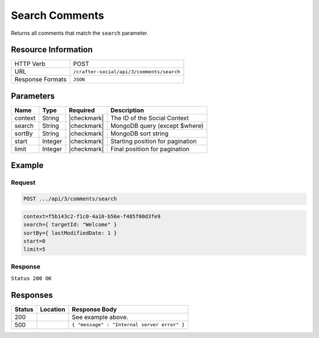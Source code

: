 .. _crafter-social-api-ugc-comments-search:

===============
Search Comments
===============

Returns all comments that match the ``search`` parameter.

--------------------
Resource Information
--------------------

+----------------------------+-------------------------------------------------------------------+
|| HTTP Verb                 || POST                                                             |
+----------------------------+-------------------------------------------------------------------+
|| URL                       || ``/crafter-social/api/3/comments/search``                        |
+----------------------------+-------------------------------------------------------------------+
|| Response Formats          || ``JSON``                                                         |
+----------------------------+-------------------------------------------------------------------+

----------
Parameters
----------

+-------------+----------+---------------+--------------------------------------------+
|| Name       || Type    || Required     || Description                               |
+=============+==========+===============+============================================+
|| context    || String  || |checkmark|  || The ID of the Social Context              |
+-------------+----------+---------------+--------------------------------------------+
|| search     || String  || |checkmark|  || MongoDB query (except $where)             |
+-------------+----------+---------------+--------------------------------------------+
|| sortBy     || String  || |checkmark|  || MongoDB sort string                       |
+-------------+----------+---------------+--------------------------------------------+
|| start      || Integer || |checkmark|  || Starting position for pagination          |
+-------------+----------+---------------+--------------------------------------------+
|| limit      || Integer || |checkmark|  || Final positiion for pagination            |
+-------------+----------+---------------+--------------------------------------------+

-------
Example
-------

^^^^^^^
Request
^^^^^^^

.. code-block:: none

  POST .../api/3/comments/search

.. code-block:: guess

  context=f5b143c2-f1c0-4a10-b56e-f485f00d3fe9
  search={ targetId: "Welcome" }
  sortBy={ lastModifiedDate: 1 }
  start=0
  limit=5

^^^^^^^^
Response
^^^^^^^^

``Status 200 OK``

.. code-block:: json
  :linenos:

  [
    {
      "ancestors": [],
      "targetId": "Welcome",
      "subject": "",
      "body": "This was the first comment in he site!",
      "createdBy": "59667e8abd4787992596ba6b",
      "lastModifiedBy": "59667e8abd4787992596ba6b",
      "createdDate": "2017-07-13T09:09Z",
      "lastModifiedDate": "2017-07-13T09:30Z",
      "anonymousFlag": false,
      "attributes": {},
      "children": [],
      "attachments": [],
      "moderationStatus": "UNMODERATED",
      "votesUp": [],
      "votesDown": [],
      "flags": [],
      "_id": "59678d3f300426156e21df50"
    }
  ]

---------
Responses
---------

+---------+--------------------------------+-----------------------------------------------------+
|| Status || Location                      || Response Body                                      |
+=========+================================+=====================================================+
|| 200    ||                               || See example above.                                 |
+---------+--------------------------------+-----------------------------------------------------+
|| 500    ||                               || ``{ "message" : "Internal server error" }``        |
+---------+--------------------------------+-----------------------------------------------------+
